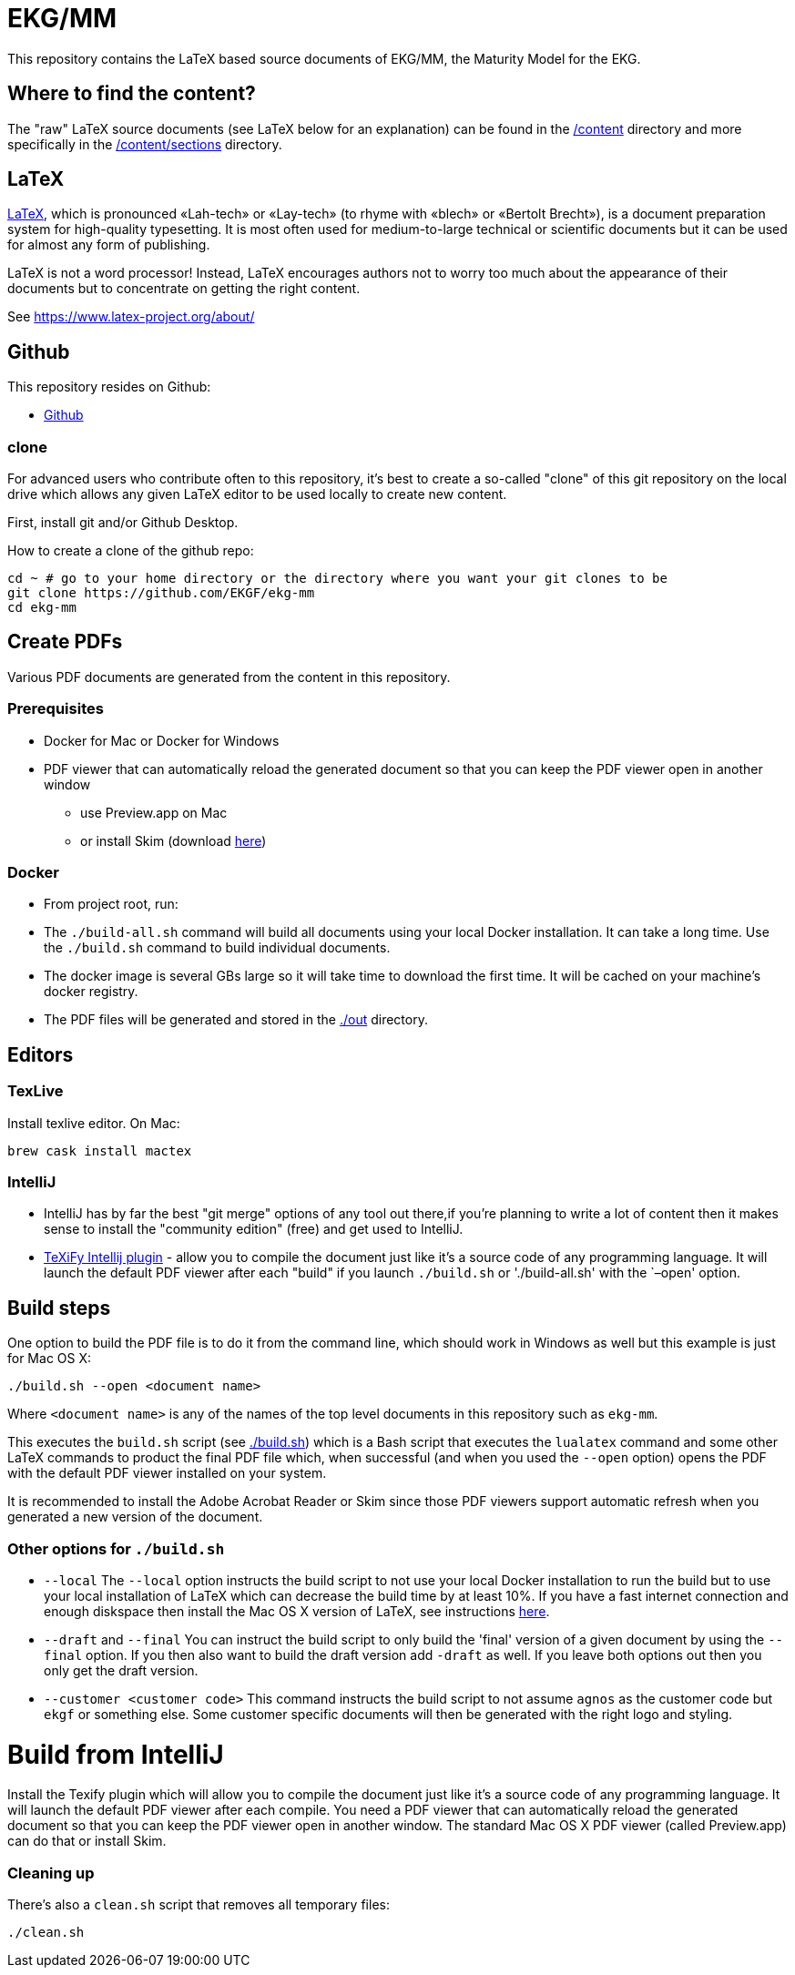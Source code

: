 = EKG/MM

This repository contains the LaTeX based source documents of EKG/MM, the Maturity Model for the EKG.

== Where to find the content?

The "raw" LaTeX source documents (see LaTeX below for an explanation) can be
found in the link:ekg-mm[/content] directory and more specifically in the
link:ekg-mm/sections[/content/sections] directory.

== LaTeX

https://www.latex-project.org/about/[LaTeX], which is pronounced «Lah-tech»
or «Lay-tech» (to rhyme with «blech» or «Bertolt Brecht»), is a document
preparation system for high-quality typesetting.
It is most often used for medium-to-large technical or scientific documents
but it can be used for almost any form of publishing.

LaTeX is not a word processor! Instead, LaTeX encourages authors not to worry
too much about the appearance of their documents but to concentrate on getting
the right content.

See https://www.latex-project.org/about/

== Github

This repository resides on Github:

* https://github.com/EKGF/ekg-mm[Github]

=== clone

For advanced users who contribute often to this repository, it's best to
create a so-called "clone" of this git repository on the local drive which
allows any given LaTeX editor to be used locally to create new content.

First, install git and/or Github Desktop.

How to create a clone of the github repo:

----
cd ~ # go to your home directory or the directory where you want your git clones to be
git clone https://github.com/EKGF/ekg-mm
cd ekg-mm
----

== Create PDFs

Various PDF documents are generated from the content in this repository.

=== Prerequisites

* Docker for Mac or Docker for Windows
* PDF viewer that can automatically reload the generated document so that you can keep the PDF viewer open in another window
** use Preview.app on Mac
** or install Skim (download https://skim-app.sourceforge.io/[here])

=== Docker

* From project root, run:

* The `./build-all.sh` command will build all documents using your local Docker installation.
 It can take a long time. Use the `./build.sh` command to build individual documents.
* The docker image is several GBs large so it will take time to download the first time.
 It will be cached on your machine's docker registry.
* The PDF files will be generated and stored in the link:./out[./out] directory.

== Editors

=== TexLive

Install texlive editor. On Mac:

----
brew cask install mactex
----

=== IntelliJ

* IntelliJ has by far the best "git merge" options of any tool out there,if you're planning to write a lot of content
 then it makes sense to install the "community edition" (free) and get used to IntelliJ.
* https://github.com/Hannah-Sten/TeXiFy-IDEA[TeXiFy Intellij plugin] - allow you to compile the document just like
 it's a source code of any programming language. It will launch the default PDF viewer after each "build" if you
 launch `./build.sh` or './build-all.sh' with the `–open' option.

== Build steps

One option to build the PDF file is to do it from the command line,
which should work in Windows as well but this example is just for
Mac OS X:

----
./build.sh --open <document name>
----

Where `&lt;document name&gt;` is any of the names of the top level documents
in this repository such as `ekg-mm`.

This executes the `build.sh` script (see link:./build.sh[./build.sh]) which is a Bash script that executes the `lualatex`
command and some other LaTeX commands to product the final PDF file which, when successful (and when you used
the `--open` option) opens the PDF with the default PDF viewer installed on your system.

It is recommended to install the Adobe Acrobat Reader or Skim since those PDF viewers support automatic refresh when you
generated a new version of the document.

=== Other options for `./build.sh`

* `--local`
 The `--local` option instructs the build script to not use your
 local Docker installation to run the build but to use your local
 installation of LaTeX which can decrease the build time by at
 least 10%. If you have a fast internet connection and enough
 diskspace then install the Mac OS X version of LaTeX,
 see instructions http://www.tug.org/mactex/[here].
* `--draft` and `--final`
 You can instruct the build script to only build the 'final' version
 of a given document by using the `--final` option. If you then also
 want to build the draft version add `-draft` as well. If you leave
 both options out then you only get the draft version.
* `--customer &lt;customer code&gt;`
 This command instructs the build script to not assume `agnos` as
 the customer code but `ekgf` or something else. Some customer specific
 documents will then be generated with the right logo and styling.

= Build from IntelliJ

Install the Texify plugin which will allow you to compile the document
just like it's a source code of any programming language. It will launch
the default PDF viewer after each compile. You need a PDF viewer that
can automatically reload the generated document so that you can keep
the PDF viewer open in another window. The standard Mac OS X PDF viewer
(called Preview.app) can do that or install Skim.

=== Cleaning up

There's also a `clean.sh` script that removes all temporary files:

----
./clean.sh
----